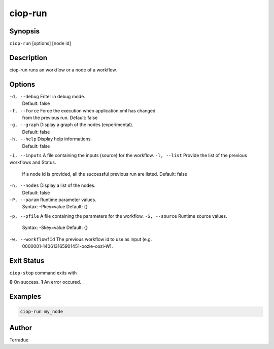 ciop-run
========

Synopsis
--------

``ciop-run`` [options] [node id]

Description
-----------

ciop-run runs an workflow or a node of a workflow.

Options
-------

``-d, --debug``         Enter in debug mode.
                        Default: false
``-f, --force``         Force the execution when application.xml has changed
                        from the previous run.
                        Default: false
``-g, --graph``         Display a graph of the nodes (experimental).
                        Default: false
``-h, --help``          Display help informations.
                        Default: false
``-i, --inputs``        A file containing the inputs (source) for the workflow.
``-l, --list``          Provide the list of the previous workflows and Status.
                        If a node id is provided, all the successful previous run are listed.
                        Default: false
``-n, --nodes``         Display a list of the nodes.
                        Default: false
``-P, --param``         Runtime parameter values.
                        Syntax: -Pkey=value
                        Default: {}
``-p, --pfile``         A file containing the parameters for the workflow.
``-S, --source``        Runtime source values.
                        Syntax: -Skey=value
                        Default: {}
``-w, --workflowfId``   The previous workflow id to use as input (e.g.
                        0000001-140613165901451-oozie-oozi-W).

Exit Status
-----------

``ciop-stop`` command exits with

**0**       On success.
**1**       An error occured.

Examples
--------

.. code-block:: bash

  ciop-run my_node


Author
------

Terradue